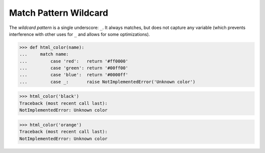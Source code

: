 Match Pattern Wildcard
======================

The `wildcard pattern` is a single underscore: ``_``.  It always
matches, but does not capture any variable (which prevents
interference with other uses for ``_`` and allows for some
optimizations).

>>> def html_color(name):
...     match name:
...         case 'red':   return '#ff0000'
...         case 'green': return '#00ff00'
...         case 'blue':  return '#0000ff'
...         case _:       raise NotImplementedError('Unknown color')

>>> html_color('black')
Traceback (most recent call last):
NotImplementedError: Unknown color

>>> html_color('orange')
Traceback (most recent call last):
NotImplementedError: Unknown color
